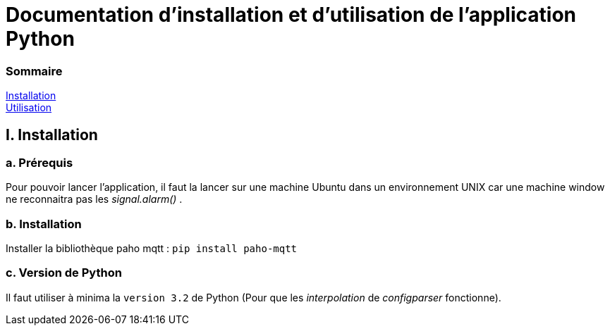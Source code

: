 = Documentation d'installation et d'utilisation de l'application Python

=== Sommaire
<<id,Installation>> +
<<id,Utilisation>> +

[[id,Installation]]
== I. Installation

===   a. Prérequis

Pour pouvoir lancer l'application, il faut la lancer sur une machine Ubuntu dans un environnement UNIX car une machine window ne reconnaitra pas les _signal.alarm()_ . 

===   b. Installation

Installer la bibliothèque paho mqtt :
``pip install paho-mqtt``

===   c. Version de Python

Il faut utiliser à minima la ``version 3.2`` de Python (Pour que les _interpolation_ de _configparser_ fonctionne).




